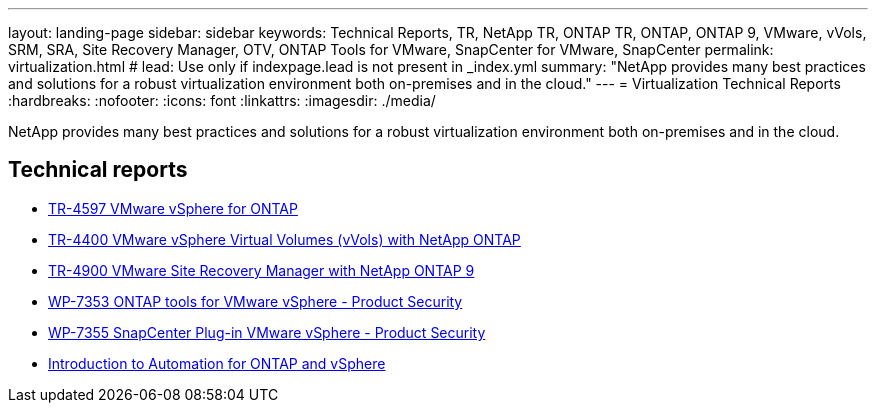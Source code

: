 ---
layout: landing-page
sidebar: sidebar
keywords: Technical Reports, TR, NetApp TR, ONTAP TR, ONTAP, ONTAP 9, VMware, vVols, SRM, SRA, Site Recovery Manager, OTV, ONTAP Tools for VMware, SnapCenter for VMware, SnapCenter
permalink: virtualization.html
# lead: Use only if indexpage.lead is not present in _index.yml
summary: "NetApp provides many best practices and solutions for a robust virtualization environment both on-premises and in the cloud."
---
= Virtualization Technical Reports
:hardbreaks:
:nofooter:
:icons: font
:linkattrs:
:imagesdir: ./media/

[lead]
NetApp provides many best practices and solutions for a robust virtualization environment both on-premises and in the cloud.

== Technical reports
    - link:https://docs.netapp.com/us-en/netapp-solutions/virtualization/vsphere_ontap_ontap_for_vsphere.html[TR-4597 VMware vSphere for ONTAP]

    - link:https://docs.netapp.com/us-en/netapp-solutions/virtualization/vvols-overview.html[TR-4400 VMware vSphere Virtual Volumes (vVols) with NetApp ONTAP]

    - link:https://docs.netapp.com/us-en/netapp-solutions/virtualization/vsrm-ontap9_1._introduction_to_srm_with_ontap.html[TR-4900 VMware Site Recovery Manager with NetApp ONTAP 9]

    - link:https://docs.netapp.com/us-en/netapp-solutions/virtualization/tools-vmware-secure-development-activities.html[WP-7353 ONTAP tools for VMware vSphere - Product Security]

    - link:https://docs.netapp.com/us-en/netapp-solutions/virtualization/tools-vmware-secure-development-activities.html[WP-7355 SnapCenter Plug-in VMware vSphere - Product Security]

    - link:https://docs.netapp.com/us-en/netapp-solutions/virtualization/vsphere_auto_introduction.html[Introduction to Automation for ONTAP and vSphere]
    
